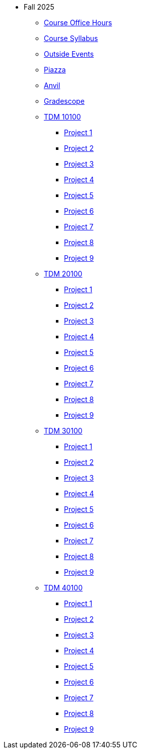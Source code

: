 * Fall 2025
** xref:office_hours.adoc[Course Office Hours]
** xref:syllabus.adoc[Course Syllabus]
** https://datamine.purdue.edu/events/[Outside Events]
** https://www.piazza.com[Piazza]
** https://notebook.anvilcloud.rcac.purdue.edu[Anvil]
** https://www.gradescope.com[Gradescope]
** xref:10100/projects.adoc[TDM 10100]
*** xref:10100/project1.adoc[Project 1]
*** xref:10100/project2.adoc[Project 2]
*** xref:10100/project3.adoc[Project 3]
*** xref:10100/project4.adoc[Project 4]
*** xref:10100/project5.adoc[Project 5]
*** xref:10100/project6.adoc[Project 6]
*** xref:10100/project7.adoc[Project 7]
*** xref:10100/project8.adoc[Project 8]
*** xref:10100/project9.adoc[Project 9]
** xref:20100/projects.adoc[TDM 20100]
*** xref:20100/project1.adoc[Project 1]
*** xref:20100/project2.adoc[Project 2]
*** xref:20100/project3.adoc[Project 3]
*** xref:20100/project4.adoc[Project 4]
*** xref:20100/project5.adoc[Project 5]
*** xref:20100/project6.adoc[Project 6]
*** xref:20100/project7.adoc[Project 7]
*** xref:20100/project8.adoc[Project 8]
*** xref:20100/project9.adoc[Project 9]
** xref:30100/projects.adoc[TDM 30100]
*** xref:30100/project1.adoc[Project 1]
*** xref:30100/project2.adoc[Project 2]
*** xref:30100/project3.adoc[Project 3]
*** xref:30100/project4.adoc[Project 4]
*** xref:30100/project5.adoc[Project 5]
*** xref:30100/project6.adoc[Project 6]
*** xref:30100/project7.adoc[Project 7]
*** xref:30100/project8.adoc[Project 8]
*** xref:30100/project9.adoc[Project 9]
** xref:40100/projects.adoc[TDM 40100]
*** xref:40100/project1.adoc[Project 1]
*** xref:40100/project2.adoc[Project 2]
*** xref:40100/project3.adoc[Project 3]
*** xref:40100/project4.adoc[Project 4]
*** xref:40100/project5.adoc[Project 5]
*** xref:40100/project6.adoc[Project 6]
*** xref:40100/project7.adoc[Project 7]
*** xref:40100/project8.adoc[Project 8]
*** xref:40100/project9.adoc[Project 9]